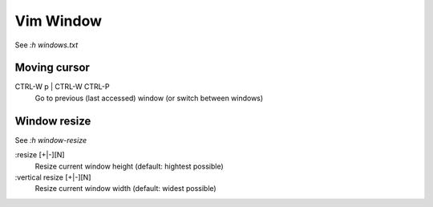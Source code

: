 Vim Window
==========

See *:h windows.txt*

Moving cursor
-------------

CTRL-W p | CTRL-W CTRL-P
    Go to previous (last accessed) window (or switch between windows)


Window resize
-------------

See *:h window-resize*

:resize [+|-][N]
    Resize current window height (default: hightest possible)

:vertical resize [+|-][N]
    Resize current window width (default: widest possible)

